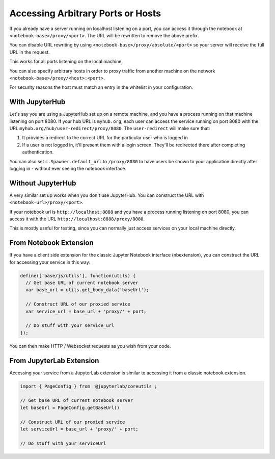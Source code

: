 .. _arbitrary-ports:

==================================
Accessing Arbitrary Ports or Hosts
==================================

If you already have a server running on localhost listening on
a port, you can access it through the notebook at
``<notebook-base>/proxy/<port>``.
The URL will be rewritten to remove the above prefix.

You can disable URL rewriting by using
``<notebook-base>/proxy/absolute/<port>`` so your server will receive the full
URL in the request.

This works for all ports listening on the local machine.

You can also specify arbitrary hosts in order to proxy traffic from
another machine on the network ``<notebook-base>/proxy/<host>:<port>``.

For security reasons the host must match an entry in the whitelist in your configuration.

With JupyterHub
===============

Let's say you are using a JupyterHub set up on a remote machine,
and you have a process running on that machine listening on port
8080. If your hub URL is ``myhub.org``, each user can
access the service running on port 8080 with the URL
``myhub.org/hub/user-redirect/proxy/8080``. The ``user-redirect``
will make sure that:

#. It provides a redirect to the correct URL for the particular
   user who is logged in
#. If a user is not logged in, it'll present them with a login
   screen. They'll be redirected there after completing authentication.

You can also set ``c.Spawner.default_url`` to ``/proxy/8080`` to have
users be shown to your application directly after logging in -
without ever seeing the notebook interface.

Without JupyterHub
==================

A very similar set up works when you don't use JupyterHub. You
can construct the URL with ``<notebook-url>/proxy/<port>``.

If your notebook url is ``http://localhost:8888`` and you have
a process running listening on port 8080, you can access it with
the URL ``http://localhost:8888/proxy/8080``.

This is mostly useful for testing, since you can normally just
access services on your local machine directly.

From Notebook Extension
=======================

If you have a client side extension for the classic Jupyter Notebook
interface (nbextension), you can construct the URL for accessing
your service in this way:

.. code:: js

   define(['base/js/utils'], function(utils) {
     // Get base URL of current notebook server
     var base_url = utils.get_body_data('baseUrl');

     // Construct URL of our proxied service
     var service_url = base_url + 'proxy/' + port;

     // Do stuff with your service_url
   });

You can then make HTTP / Websocket requests as you wish from your
code.

From JupyterLab Extension
=========================

Accessing your service from a JupyterLab extension is similar to
accessing it from a classic notebook extension.

.. code:: typescript

   import { PageConfig } from '@jupyterlab/coreutils';

   // Get base URL of current notebook server
   let baseUrl = PageConfig.getBaseUrl()

   // Construct URL of our proxied service
   let serviceUrl = base_url + 'proxy/' + port;

   // Do stuff with your serviceUrl